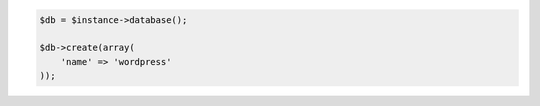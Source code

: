 .. code-block:: php

    $db = $instance->database();

    $db->create(array(
        'name' => 'wordpress'
    ));